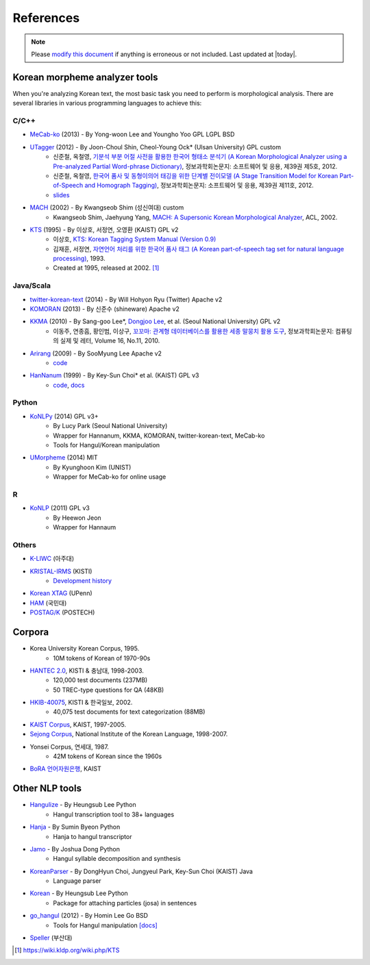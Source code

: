 References
==========

.. role:: license

.. role:: language

.. note::
    Please `modify this document <https://github.com/konlpy/konlpy/blob/master/docs/references.rst>`_ if anything is erroneous or not included.
    Last updated at |today|.

.. _engines:

Korean morpheme analyzer tools
------------------------------

When you're analyzing Korean text, the most basic task you need to perform is morphological analysis.
There are several libraries in various programming languages to achieve this:

C/C++
'''''

- `MeCab-ko <https://bitbucket.org/eunjeon/mecab-ko/>`_ (2013) - By Yong-woon Lee and Youngho Yoo :license:`GPL` :license:`LGPL` :license:`BSD`
- `UTagger <http://nlplab.ulsan.ac.kr/Demo/ProjectDemo.html>`_ (2012) - By Joon-Choul Shin, Cheol-Young Ock* (Ulsan University) :license:`GPL` :license:`custom`
    - 신준철, 옥철영, `기분석 부분 어절 사전을 활용한 한국어 형태소 분석기 (A Korean Morphological Analyzer using a Pre-analyzed Partial Word-phrase Dictionary) <http://www.dbpia.co.kr/Journal/ArticleDetail/NODE01873335>`_, 정보과학회논문지: 소프트웨어 및 응용, 제39권 제5호, 2012.
    - 신준철, 옥철영, `한국어 품사 및 동형이의어 태깅을 위한 단계별 전이모델 (A Stage Transition Model for Korean Part-of-Speech and Homograph Tagging) <http://www.dbpia.co.kr/Journal/ArticleDetail/NODE02033338>`_, 정보과학회논문지: 소프트웨어 및 응용, 제39권 제11호, 2012.
    - `slides <http://www.slideserve.com/mills/u-tagger-2013>`_
- `MACH <http://cs.sungshin.ac.kr/~shim/demo/mach.html>`_ (2002) - By Kwangseob Shim (성신여대) :license:`custom`
    - Kwangseob Shim, Jaehyung Yang, `MACH: A Supersonic Korean Morphological Analyzer <http://www.aclweb.org/anthology/C02-1092>`_, ACL, 2002.
- `KTS <http://wiki.kldp.org/wiki.php/KTS>`_ (1995) - By 이상호, 서정연, 오영환 (KAIST) :license:`GPL v2`
    - 이상호, `KTS: Korean Tagging System Manual (Version 0.9) <https://wiki.kldp.org/wiki.php/KTS?action=download&value=ktsmanual.pdf>`_
    - 김재훈, 서정연, `자연언어 처리를 위한 한국어 품사 태그 (A Korean part-of-speech tag set for natural language processing) <https://wiki.kldp.org/wiki.php/KTS?action=download&value=tag-set.pdf>`_, 1993.
    - Created at 1995, released at 2002. [1]_

Java/Scala
''''''''''

- `twitter-korean-text <https://github.com/twitter/twitter-korean-text/>`_ (2014) - By Will Hohyon Ryu (Twitter) :license:`Apache v2`
- `KOMORAN <http://shineware.tistory.com/tag/KOMORAN>`_ (2013) - By 신준수 (shineware) :license:`Apache v2`
- `KKMA <http://kkma.snu.ac.kr>`_ (2010) - By Sang-goo Lee*, `Dongjoo Lee <http://therocks.tistory.com>`_, et al. (Seoul National University) :license:`GPL v2`
    - 이동주, 연종흠, 황인범, 이상구, `꼬꼬마: 관계형 데이터베이스를 활용한 세종 말뭉치 활용 도구 <http://ids.snu.ac.kr/w/images/f/f8/CPL2010-therocks.pdf>`_, 정보과학회논문지: 컴퓨팅의 실제 및 레터, Volume 16, No.11, 2010.
- `Arirang <http://cafe.naver.com/korlucene>`_ (2009) - By SooMyung Lee :license:`Apache v2`
    - `code <http://sourceforge.net/projects/lucenekorean>`_
- `HanNanum <http://semanticweb.kaist.ac.kr/home/index.php/HanNanum>`_ (1999) - By Key-Sun Choi* et al. (KAIST) :license:`GPL v3`
    - `code <http://kldp.net/projects/hannanum/src>`_, `docs <http://semanticweb.kaist.ac.kr/research/hannanum/j/javadoc/>`_

Python
''''''

- `KoNLPy <http://konlpy.org>`_ (2014) :license:`GPL v3+`
    - By Lucy Park (Seoul National University)
    - Wrapper for Hannanum, KKMA, KOMORAN, twitter-korean-text, MeCab-ko
    - Tools for Hangul/Korean manipulation
- `UMorpheme <https://pypi.python.org/pypi/UMorpheme>`_ (2014) :license:`MIT`
    - By Kyunghoon Kim (UNIST)
    - Wrapper for MeCab-ko for online usage

R
''

- `KoNLP <https://github.com/haven-jeon/KoNLP>`_ (2011) :license:`GPL v3`
    - By Heewon Jeon
    - Wrapper for Hannaum

Others
''''''

- `K-LIWC <http://k-liwc.ajou.ac.kr/>`_ (아주대)
- `KRISTAL-IRMS <http://www.kristalinfo.com/>`_ (KISTI)
    - `Development history <http://spasis.egloos.com/9507>`_
- `Korean XTAG <http://www.cis.upenn.edu/~xtag/koreantag/>`_ (UPenn)
- `HAM <http://nlp.kookmin.ac.kr/HAM/kor/ham-intr.html>`_ (국민대)
- `POSTAG/K <http://nlp.postech.ac.kr/~project/DownLoad/k_api.html>`_ (POSTECH)

.. _corpora:

Corpora
-------

- Korea University Korean Corpus, 1995.
    - 10M tokens of Korean of 1970-90s
- `HANTEC 2.0 <http://www.kristalinfo.com/download/#hantec>`_, KISTI & 충남대, 1998-2003.
    - 120,000 test documents (237MB)
    - 50 TREC-type questions for QA (48KB)
- `HKIB-40075 <http://www.kristalinfo.com/TestCollections/readme_hkib.html>`_, KISTI & 한국일보, 2002.
    - 40,075 test documents for text categorization (88MB)
- `KAIST Corpus <http://semanticweb.kaist.ac.kr/home/index.php/KAIST_Corpus>`_, KAIST, 1997-2005.
- `Sejong Corpus <http://www.sejong.or.kr/>`_, National Institute of the Korean Language, 1998-2007.
- Yonsei Corpus, 연세대, 1987.
    - 42M tokens of Korean since the 1960s
- `BoRA 언어자원은행 <http://semanticweb.kaist.ac.kr/org/bora/>`_, KAIST

Other NLP tools
---------------

- `Hangulize <http://www.hangulize.org/>`_ - By Heungsub Lee :language:`Python`
    - Hangul transcription tool to 38+ languages
- `Hanja <https://github.com/suminb/hanja>`_ - By Sumin Byeon :language:`Python`
    - Hanja to hangul transcriptor
- `Jamo <http://github.com/JDong820/python-jamo>`_ - By Joshua Dong :language:`Python`
    - Hangul syllable decomposition and synthesis
- `KoreanParser <http://semanticweb.kaist.ac.kr/home/index.php/KoreanParser>`_ - By DongHyun Choi, Jungyeul Park, Key-Sun Choi (KAIST) :language:`Java`
    - Language parser
- `Korean <http://pythonhosted.org/korean>`_ - By Heungsub Lee :language:`Python`
    - Package for attaching particles (josa) in sentences
- `go_hangul <https://github.com/suapapa/go_hangul>`_ (2012) - By Homin Lee :language:`Go` :license:`BSD`
    - Tools for Hangul manipulation `[docs] <https://godoc.org/github.com/suapapa/go_hangul>`_
- `Speller <http://speller.cs.pusan.ac.kr/>`_ (부산대)


.. [1] https://wiki.kldp.org/wiki.php/KTS
